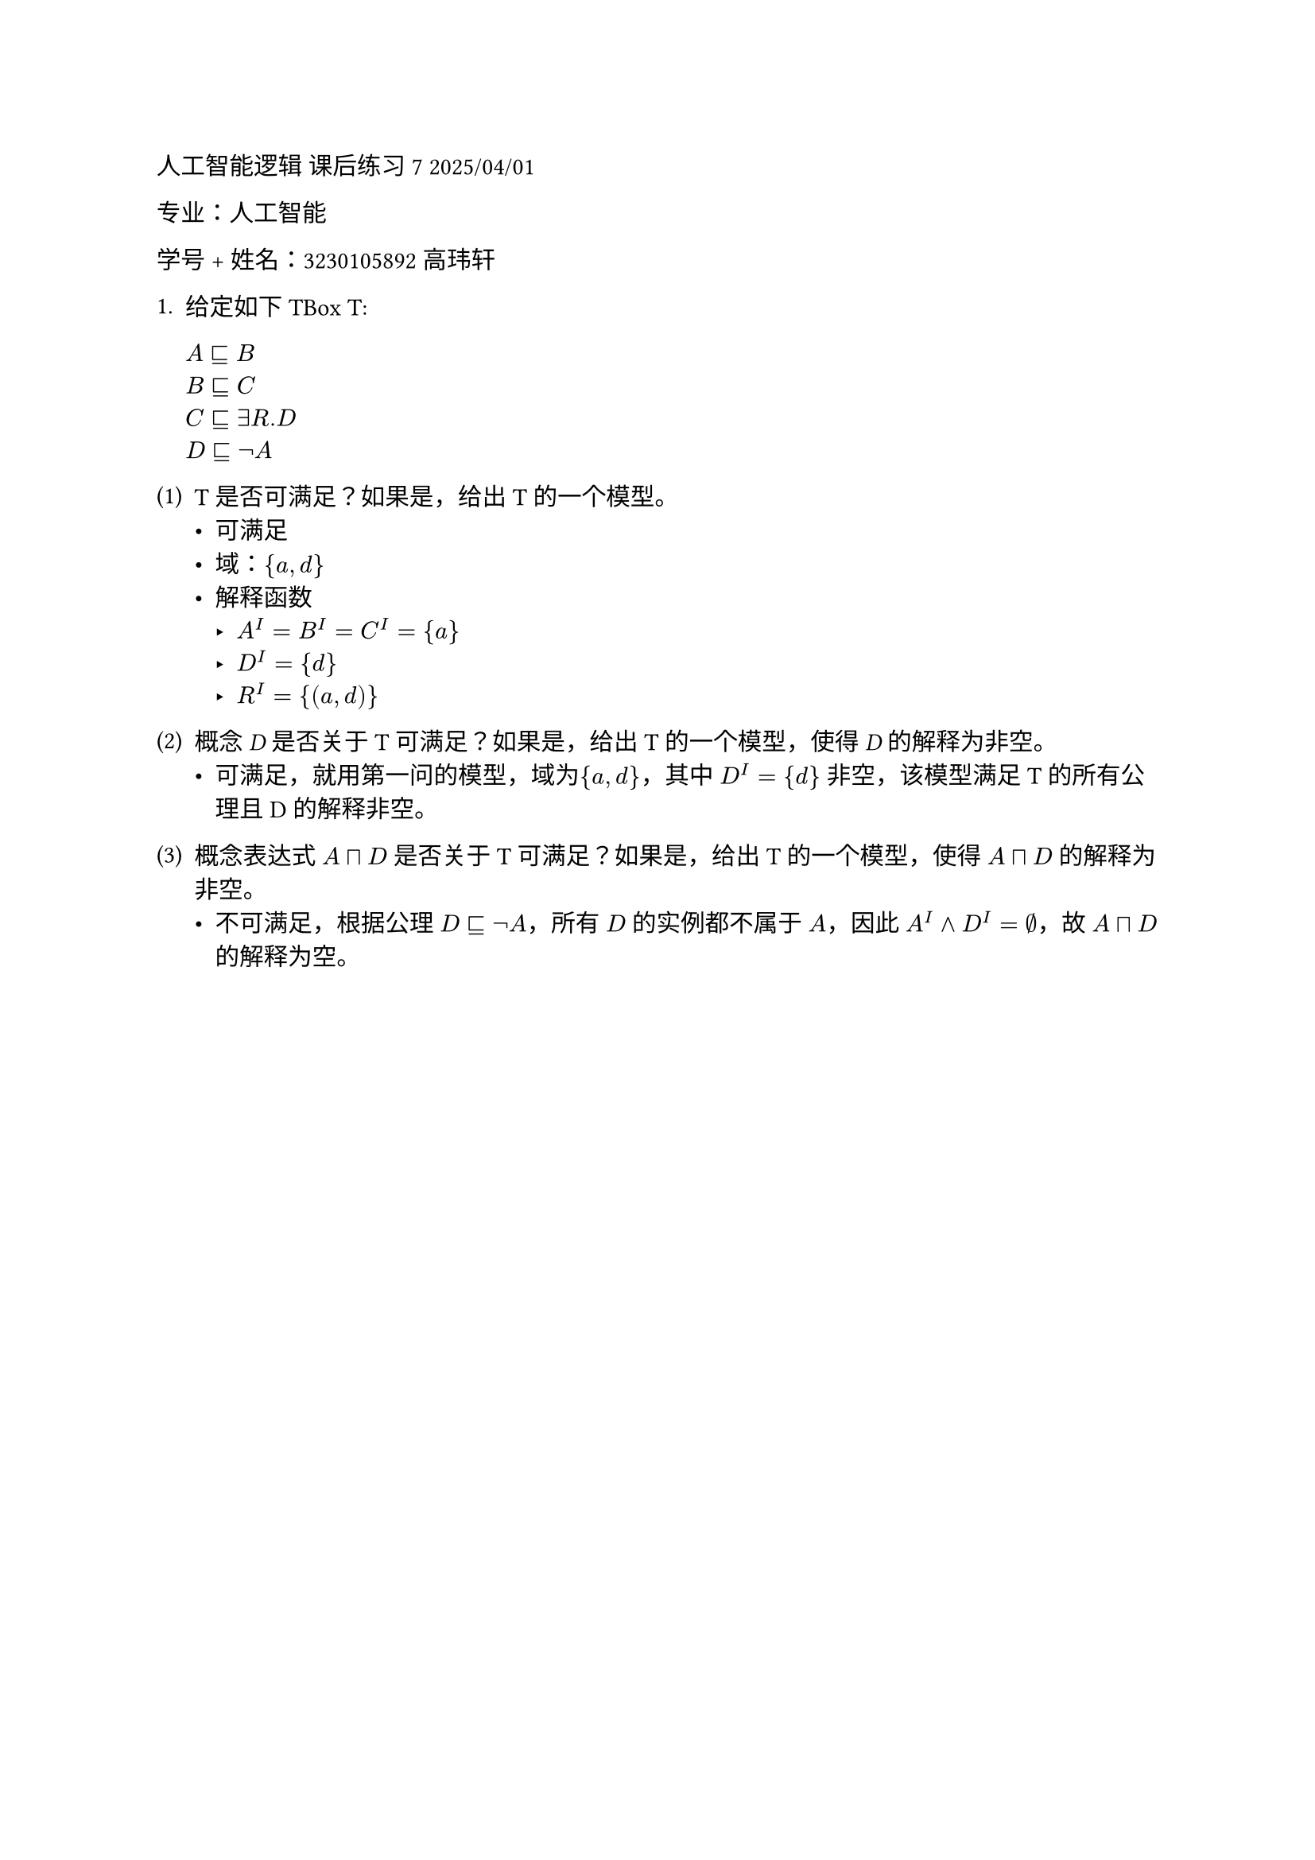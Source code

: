 #set text(font: "LXGW WenKai")
人工智能逻辑 课后练习 7 2025/04/01

专业：人工智能

学号 + 姓名：3230105892 高玮轩

1. 给定如下 TBox T:

    $#emph[A] ⊑ B$\
    $B ⊑ #emph[C]$\
    $C ⊑∃R.D$\
    $D ⊑¬A$\
#block[
#set enum(numbering: "(1)", start: 1)
+ T 是否可满足？如果是，给出T 的一个模型。
  - 可满足
  - 域：${a,d}$
  - 解释函数
    - $A^I = B^I = C^I = {a}$
    - $D^I = {d}$
    - $R^I = \{(a,d)\}$

+ 概念 #emph[D] 是否关于T 可满足？如果是，给出T 的一个模型，使得
  #emph[D] 的解释为非空。
    - 可满足，就用第一问的模型，域为${a,d}$，其中 $D^I = {d}$ 非空，该模型满足 T 的所有公理且 D 的解释非空。

+ 概念表达式 $#emph[A]⊓#emph[D]$ 是否关于T 可满足？如果是，给出T
  的一个模型，使得 $#emph[A]⊓#emph[D]$ 的解释为非空。
    - 不可满足，根据公理 $D ⊑¬A$，所有 $D$ 的实例都不属于 $A$，因此 $A^I and D^I = emptyset$，故 $#emph[A]⊓#emph[D]$ 的解释为空。
]
